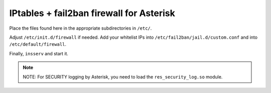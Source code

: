 IPtables + fail2ban firewall for Asterisk
=========================================

Place the files found here in the appropriate subdirectories in ``/etc/``.

Adjust ``/etc/init.d/firewall`` if needed.
Add your whitelist IPs into ``/etc/fail2ban/jail.d/custom.conf`` and
into ``/etc/default/firewall``.

Finally, ``insserv`` and start it.

.. note::

  NOTE: For SECURITY logging by Asterisk, you need to load the
  ``res_security_log.so`` module.
